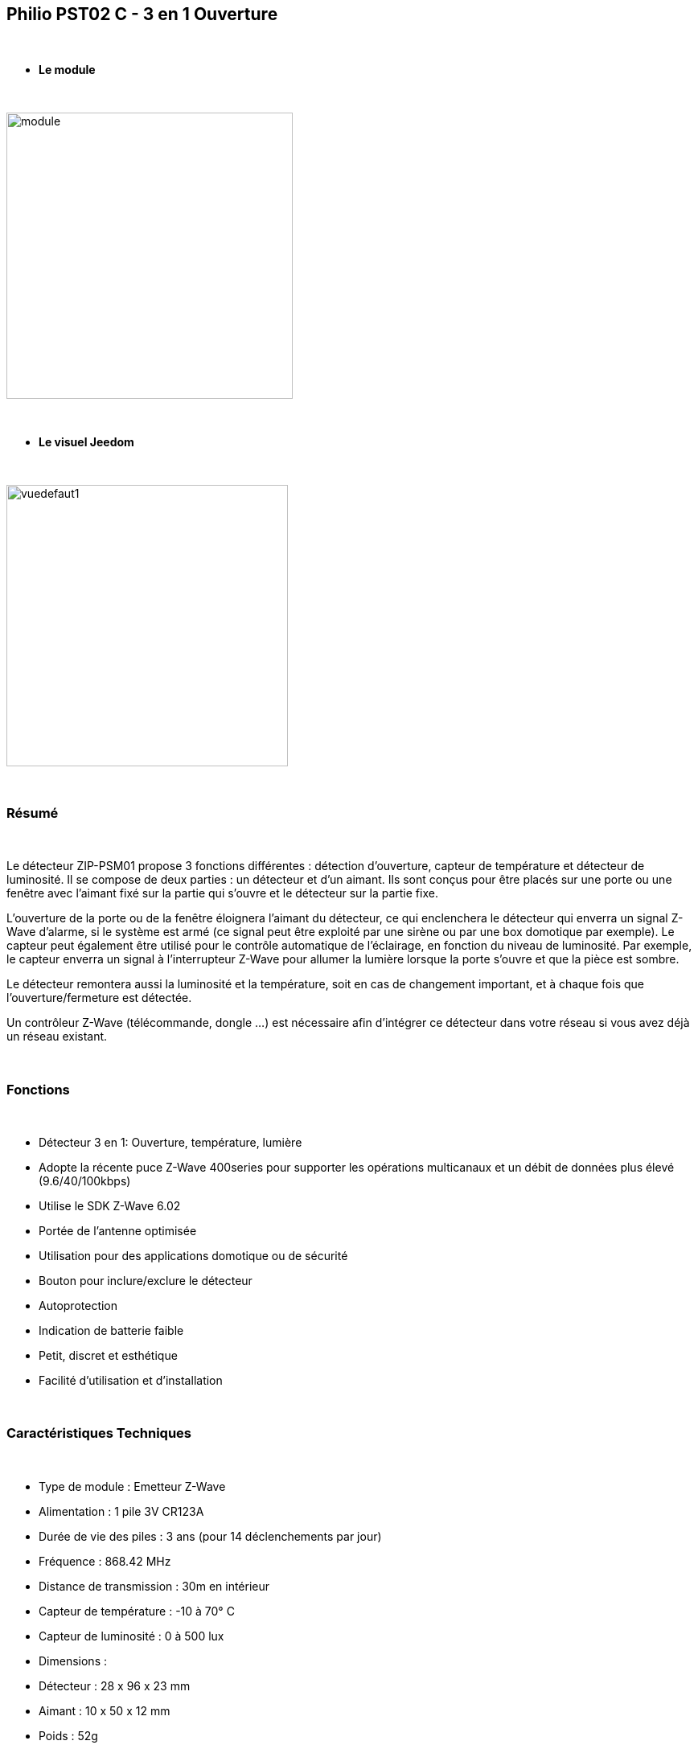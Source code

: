 :icons:
== Philio PST02 C - 3 en 1 Ouverture

{nbsp} +


* *Le module*

{nbsp} +


image::../images/philio.pst02c/module.jpg[width=356,align="center"]

{nbsp} +


* *Le visuel Jeedom*

{nbsp} +


image::../images/philio.pst02c/vuedefaut1.jpg[width=350,align="center"]

{nbsp} +

=== Résumé

{nbsp} +

Le détecteur ZIP-PSM01 propose 3 fonctions différentes : détection d'ouverture, capteur de température et détecteur de luminosité. Il se compose de deux parties : un détecteur et d'un aimant. Ils sont conçus pour être placés sur une porte ou une fenêtre avec l'aimant fixé sur la partie qui s'ouvre et le détecteur sur la partie fixe.

L'ouverture de la porte ou de la fenêtre éloignera l'aimant du détecteur, ce qui enclenchera le détecteur qui enverra un signal Z-Wave d'alarme, si le système est armé (ce signal peut être exploité par une sirène ou par une box domotique par exemple).
Le capteur peut également être utilisé pour le contrôle automatique de l'éclairage, en fonction du niveau de luminosité. Par exemple, le capteur enverra un signal à l'interrupteur Z-Wave pour allumer la lumière lorsque la porte s'ouvre et que la pièce est sombre.

Le détecteur remontera aussi la luminosité et la température, soit en cas de changement important, et à chaque fois que l'ouverture/fermeture est détectée.

Un contrôleur Z-Wave (télécommande, dongle ...) est nécessaire afin d'intégrer ce détecteur dans votre réseau si vous avez déjà un réseau existant.

{nbsp} +

=== Fonctions

{nbsp} +

* Détecteur 3 en 1: Ouverture, température, lumière
* Adopte la récente puce Z-Wave 400series pour supporter les opérations multicanaux et un débit de données plus élevé (9.6/40/100kbps)
* Utilise le SDK Z-Wave 6.02
* Portée de l'antenne optimisée
* Utilisation pour des applications domotique ou de sécurité
* Bouton pour inclure/exclure le détecteur
* Autoprotection
* Indication de batterie faible
* Petit, discret et esthétique
* Facilité d'utilisation et d'installation
 

{nbsp} +


=== Caractéristiques Techniques

{nbsp} +

* Type de module : Emetteur Z-Wave
* Alimentation : 1 pile 3V CR123A
* Durée de vie des piles : 3 ans (pour 14 déclenchements par jour)
* Fréquence : 868.42 MHz
* Distance de transmission : 30m en intérieur
* Capteur de température : -10 à 70° C
* Capteur de luminosité : 0 à 500 lux
* Dimensions :
* Détecteur : 28 x 96 x 23 mm
* Aimant : 10 x 50 x 12 mm
* Poids : 52g
* Température de fonctionnement : -10 à 40° C
* Humidité de fonctionnement : 85%RH max
* Norme CE : EN300 220-1
* Certification Z-Wave : ZC08-13050003

{nbsp} +


=== Données du module

{nbsp} +


* Marque : Philio Technology Corporation
* Nom : PST02-C Door/Window 3 in 1 sensor
* Fabricant ID : 316
* Type Produit : 2
* Produit ID : 14

{nbsp} +

=== Configuration

{nbsp} +

Pour configurer le plugin OpenZwave et savoir comment mettre Jeedom en inclusion référez-vous à cette link:https://jeedom.fr/doc/documentation/plugins/openzwave/fr_FR/openzwave.html[documentation].

{nbsp} +

[icon="../images/plugin/important.png"]
[IMPORTANT]
Pour mettre ce module en mode inclusion il faut appuyer 3 fois sur le bouton d'inclusion, conformément à sa documentation papier.

{nbsp} +

image::../images/philio.pst02c/inclusion.jpg[width=350,align="center"]

{nbsp} +

[underline]#Une fois inclus vous devriez obtenir ceci :#

{nbsp} +

image::../images/philio.pst02c/information.jpg[Plugin Zwave,align="center"]

{nbsp} +


==== Commandes

{nbsp} +


Une fois le module reconnu, les commandes associées aux modules seront disponibles.

{nbsp} +


image::../images/philio.pst02c/commandes.jpg[Commandes,align="center"]

{nbsp} +


[underline]#Voici la liste des commandes :#

{nbsp} +

* Ouverture : c'est la commande qui remontera une détection d'ouverture
* Température : c'est la commande qui permet de remonter la température
* Luminosité : c'est la commande qui permet de remonter la luminosité
* Batterie : c'est la commande batterie

{nbsp} +

==== Configuration du module

{nbsp} +


[icon="../images/plugin/important.png"]
[IMPORTANT]
Lors d'une première inclusion réveillez toujours le module juste après l'inclusion.


{nbsp} +

Ensuite si vous voulez effectuer la configuration du module en fonction de votre installation,
il faut pour cela passer par la bouton "Configuration" du plugin OpenZwave de Jeedom.

{nbsp} +


image::../images/plugin/bouton_configuration.jpg[Configuration plugin Zwave,align="center"]

{nbsp} +


[underline]#Vous arriverez sur cette page# (après avoir cliqué sur l'onglet paramètres)

{nbsp} +



image::../images/philio.pst02c/config1.jpg[Config1,align="center"]
image::../images/philio.pst02c/config2.jpg[Config2,align="center"]
image::../images/philio.pst02c/config3.jpg[Config3,align="center"]

{nbsp} +


[underline]#Détails des paramètres :#

{nbsp} +

* 2: permet de régler le signal envoyé aux modules dans le groupe d'association 2
* 4: permet de régler le niveau de luminosité à partir duquel le signal défini en paramètre 2 sera envoyé aux modules associés au groupe 2
* 5: mode de fonctionnement (se reporter sur la documentation constructeur) Valeur recommandée : 8
* 6: mode de fonctionnement du multi-sensor (se reporter sur la documentation constructeur) Valeur recommandée : 4
* 7: mode de fonctionnement personnalisée du multi-sensor (se reporter sur la documentation constructeur) Valeur recommandée : 20 (pour avoir l'ouverture de fonctionnelle)
* 9: permet de définir au bout de combien de temps le signal OFF sera envoyé aux modules associés au groupe 2
* 10: permet de définir la durée entre deux rapports de batterie (une unité = parametre 20)
* 11: permet de définir la durée entre deux rapports auto d'ouverture (une unité = parametre 20)
* 12: permet de définir la durée entre deux rapports auto de luminosité (une unité = parametre 20) Valeur recommandée : 3
* 13: permet de définir la durée entre deux rapports auto de température (une unité = parametre 20) Valeur recommandée : 2
* 20: durée d'un intervalle pour les paramètres 10 à 13 Valeur recommandée : 10
* 21: valeur de variation en °F de température pour déclencher un rapport
* 22: valeur en % de variation de luminosité pour déclencher un rapport Valeur recommandée : 10

{nbsp} +

==== Groupes

{nbsp} +

Ce module possède deux groupes d'association, seul le premier est indispensable.

{nbsp} +


image::../images/philio.pst02c/groupe.jpg[Groupe]

{nbsp} +


=== Bon à savoir

{nbsp} +

==== Visuel alternatif

{nbsp} +


image::../images/philio.pst02c/vuewidget.jpg[width=300,align="center"]

{nbsp} +


=== Wakeup

{nbsp} +


Pour réveiller ce module il y a une seule et unique façon de procéder :

* relachez le bouton tamper et réappuyez dessus

{nbsp} +


=== F.A.Q.

{nbsp} +


[panel,primary]
.J'ai l'impression que le module ne se réveille pas.
--
Ce module se réveille en appuyant sur son bouton tamper.
--

{nbsp} +

[panel,primary]
.J'ai changé la configuration mais elle n'est pas prise en compte.
--
Ce module est un module sur batterie, la nouvelle configuration sera prise en compte au prochain wakeup.
--

{nbsp} +


=== Note importante
{nbsp} +


[icon="../images/plugin/important.png"]
[IMPORTANT]
[underline]#Il faut réveiller le module :#
 après son inclusion, après un changement de la configuration
, après un changement de wakeup, après un changement des groupes d'association

{nbsp} +

#_@sarakha63_#